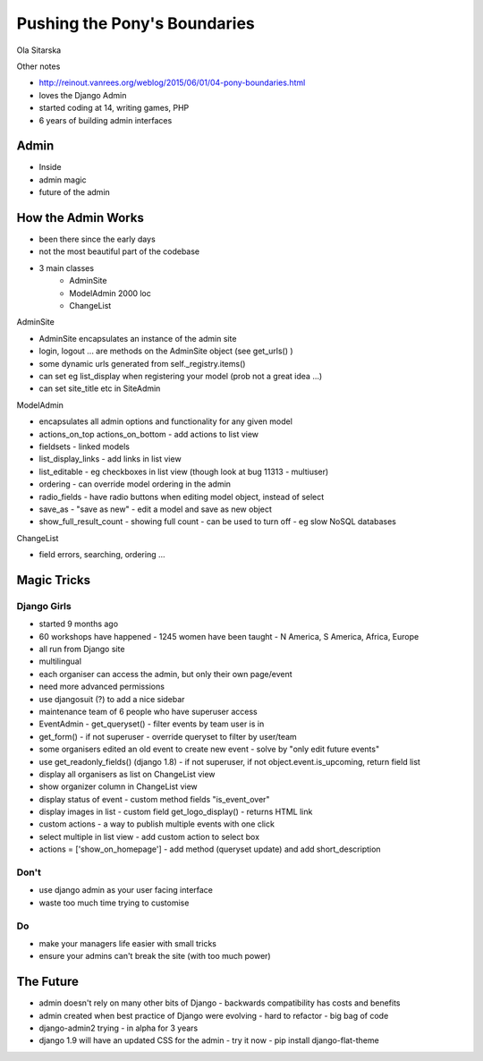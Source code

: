 Pushing the Pony's Boundaries
=============================

Ola Sitarska

Other notes

- http://reinout.vanrees.org/weblog/2015/06/01/04-pony-boundaries.html

- loves the Django Admin
- started coding at 14, writing games, PHP
- 6 years of building admin interfaces

Admin
-----

- Inside
- admin magic
- future of the admin

How the Admin Works
-------------------

- been there since the early days
- not the most beautiful part of the codebase
- 3 main classes
    - AdminSite
    - ModelAdmin 2000 loc
    - ChangeList

AdminSite

- AdminSite encapsulates an instance of the admin site
- login, logout ... are methods on the AdminSite object (see get_urls() )
- some dynamic urls generated from self._registry.items()
- can set eg list_display when registering your model (prob not a great idea ...)
- can set site_title etc in SiteAdmin

ModelAdmin

- encapsulates all admin options and functionality for any given model
- actions_on_top actions_on_bottom - add actions to list view
- fieldsets - linked models
- list_display_links - add links in list view
- list_editable - eg checkboxes in list view (though look at bug 11313 - multiuser)
- ordering - can override model ordering in the admin
- radio_fields - have radio buttons when editing model object, instead of select
- save_as - "save as new" - edit a model and save as new object
- show_full_result_count - showing full count - can be used to turn off - eg slow NoSQL databases

ChangeList

- field errors, searching, ordering ...

Magic Tricks
------------

Django Girls
~~~~~~~~~~~~

- started 9 months ago
- 60 workshops have happened - 1245 women have been taught - N America, S America, Africa, Europe
- all run from Django site
- multilingual
- each organiser can access the admin, but only their own page/event
- need more advanced permissions
- use djangosuit (?) to add a nice sidebar
- maintenance team of 6 people who have superuser access
- EventAdmin - get_queryset() - filter events by team user is in
- get_form() - if not superuser - override queryset to filter by user/team
- some organisers edited an old event to create new event - solve by "only edit future events"
- use get_readonly_fields() (django 1.8) - if not superuser, if not object.event.is_upcoming, return field list
- display all organisers as list on ChangeList view
- show organizer column in ChangeList view
- display status of event - custom method fields "is_event_over"
- display images in list - custom field get_logo_display() - returns HTML link
- custom actions - a way to publish multiple events with one click
- select multiple in list view - add custom action to select box
- actions = ['show_on_homepage'] - add method (queryset update) and add short_description

Don't
~~~~~

- use django admin as your user facing interface
- waste too much time trying to customise

Do
~~

- make your managers life easier with small tricks
- ensure your admins can't break the site (with too much power)

The Future
----------

- admin doesn't rely on many other bits of Django - backwards compatibility has costs and benefits
- admin created when best practice of Django were evolving - hard to refactor - big bag of code
- django-admin2 trying - in alpha for 3 years
- django 1.9 will have an updated CSS for the admin - try it now - pip install django-flat-theme
